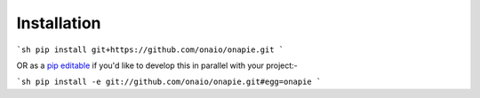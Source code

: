 Installation
************
```sh
pip install git+https://github.com/onaio/onapie.git
```

OR as a `pip editable <http://pip.readthedocs.org/en/latest/reference/pip_install.html#editable-installs>`_ if you'd like to develop this in parallel with your project:-

```sh
pip install -e git://github.com/onaio/onapie.git#egg=onapie
```